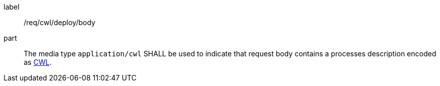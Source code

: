 [[req_cwl_deploy_body]]
[requirement]
====
[%metadata]
label:: /req/cwl/deploy/body
part:: The media type `application/cwl` SHALL be used to indicate that request body contains a processes description encoded as <<rc_ogcapppkg,CWL>>.
====
